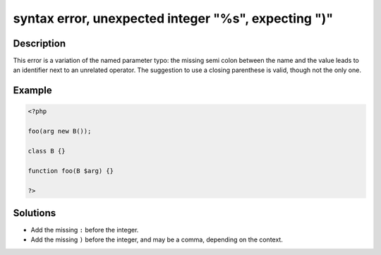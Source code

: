 .. _syntax-error,-unexpected-integer-"%s",-expecting-")":

syntax error, unexpected integer "%s", expecting ")"
----------------------------------------------------
 
.. meta::
	:description:
		syntax error, unexpected integer "%s", expecting ")": This error is a variation of the named parameter typo: the missing semi colon between the name and the value leads to an identifier next to an unrelated operator.
	:og:image: https://php-errors.readthedocs.io/en/latest/_static/logo.png
	:og:type: article
	:og:title: syntax error, unexpected integer &quot;%s&quot;, expecting &quot;)&quot;
	:og:description: This error is a variation of the named parameter typo: the missing semi colon between the name and the value leads to an identifier next to an unrelated operator
	:og:url: https://php-errors.readthedocs.io/en/latest/messages/syntax-error%2C-unexpected-integer-%22%25s%22%2C-expecting-%22%29%22.html
	:og:locale: en
	:twitter:card: summary_large_image
	:twitter:site: @exakat
	:twitter:title: syntax error, unexpected integer "%s", expecting ")"
	:twitter:description: syntax error, unexpected integer "%s", expecting ")": This error is a variation of the named parameter typo: the missing semi colon between the name and the value leads to an identifier next to an unrelated operator
	:twitter:creator: @exakat
	:twitter:image:src: https://php-errors.readthedocs.io/en/latest/_static/logo.png

.. raw:: html

	<script type="application/ld+json">{"@context":"https:\/\/schema.org","@graph":[{"@type":"WebPage","@id":"https:\/\/php-errors.readthedocs.io\/en\/latest\/tips\/syntax-error,-unexpected-integer-\"%s\",-expecting-\")\".html","url":"https:\/\/php-errors.readthedocs.io\/en\/latest\/tips\/syntax-error,-unexpected-integer-\"%s\",-expecting-\")\".html","name":"syntax error, unexpected integer \"%s\", expecting \")\"","isPartOf":{"@id":"https:\/\/www.exakat.io\/"},"datePublished":"Thu, 31 Jul 2025 05:23:04 +0000","dateModified":"Thu, 31 Jul 2025 05:23:04 +0000","description":"This error is a variation of the named parameter typo: the missing semi colon between the name and the value leads to an identifier next to an unrelated operator","inLanguage":"en-US","potentialAction":[{"@type":"ReadAction","target":["https:\/\/php-tips.readthedocs.io\/en\/latest\/tips\/syntax-error,-unexpected-integer-\"%s\",-expecting-\")\".html"]}]},{"@type":"WebSite","@id":"https:\/\/www.exakat.io\/","url":"https:\/\/www.exakat.io\/","name":"Exakat","description":"Smart PHP static analysis","inLanguage":"en-US"}]}</script>

Description
___________
 
This error is a variation of the named parameter typo: the missing semi colon between the name and the value leads to an identifier next to an unrelated operator. The suggestion to use a closing parenthese is valid, though not the only one.

Example
_______

.. code-block:: php

   <?php
   
   foo(arg new B());
   
   class B {}
   
   function foo(B $arg) {}
   
   ?>

Solutions
_________

+ Add the missing ``:`` before the integer.
+ Add the missing ``)`` before the integer, and may be a comma, depending on the context.
